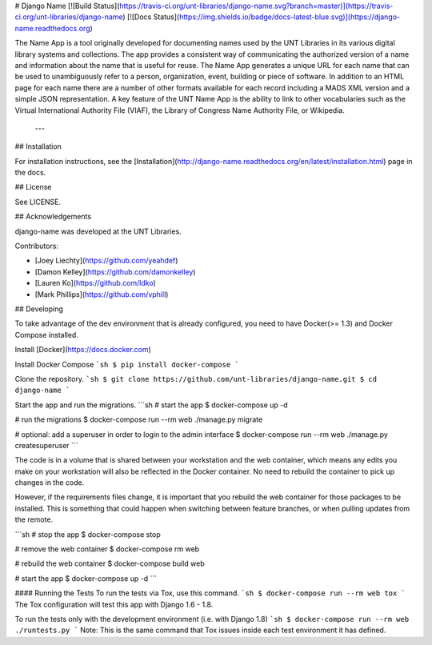 # Django Name [![Build Status](https://travis-ci.org/unt-libraries/django-name.svg?branch=master)](https://travis-ci.org/unt-libraries/django-name) [![Docs Status](https://img.shields.io/badge/docs-latest-blue.svg)](https://django-name.readthedocs.org) 

The Name App is a tool originally developed for documenting names used by the UNT Libraries in its various digital library systems and collections. The app provides a consistent way of communicating the authorized version of a name and information about the name that is useful for reuse. The Name App generates a unique URL for each name that can be used to unambiguously refer to a person, organization, event, building or piece of software. In addition to an HTML page for each name there are a number of other formats available for each record including a MADS XML version and a simple JSON representation. A key feature of the UNT Name App is the ability to link to other vocabularies such as the Virtual International Authority File (VIAF), the Library of Congress Name Authority File, or Wikipedia.  

 ---

## Installation

For installation instructions, see the [Installation](http://django-name.readthedocs.org/en/latest/installation.html) page in the docs.

## License

See LICENSE.

## Acknowledgements

django-name was developed at the UNT Libraries.

Contributors:

- [Joey Liechty](https://github.com/yeahdef)
- [Damon Kelley](https://github.com/damonkelley)
- [Lauren Ko](https://github.com/ldko)
- [Mark Phillips](https://github.com/vphill)


## Developing

To take advantage of the dev environment that is already configured, you need to have Docker(>= 1.3) and Docker Compose installed.

Install [Docker](https://docs.docker.com)

Install Docker Compose
```sh
$ pip install docker-compose
```

Clone the repository.
```sh
$ git clone https://github.com/unt-libraries/django-name.git
$ cd django-name
```

Start the app and run the migrations.
```sh
# start the app
$ docker-compose up -d

# run the migrations
$ docker-compose run --rm web ./manage.py migrate

# optional: add a superuser in order to login to the admin interface
$ docker-compose run --rm web ./manage.py createsuperuser
```

The code is in a volume that is shared between your workstation and the web container, which means any edits you make on your workstation will also be reflected in the Docker container. No need to rebuild the container to pick up changes in the code.

However, if the requirements files change, it is important that you rebuild the web container for those packages to be installed. This is something that could happen when switching between feature branches, or when pulling updates from the remote.

```sh
# stop the app
$ docker-compose stop

# remove the web container
$ docker-compose rm web

# rebuild the web container
$ docker-compose build web

# start the app
$ docker-compose up -d
```

#### Running the Tests
To run the tests via Tox, use this command.
```sh
$ docker-compose run --rm web tox
```
The Tox configuration will test this app with Django 1.6 - 1.8.

To run the tests only with the development environment (i.e. with Django 1.8)
```sh
$ docker-compose run --rm web ./runtests.py
```
Note: This is the same command that Tox issues inside each test environment it has defined.



